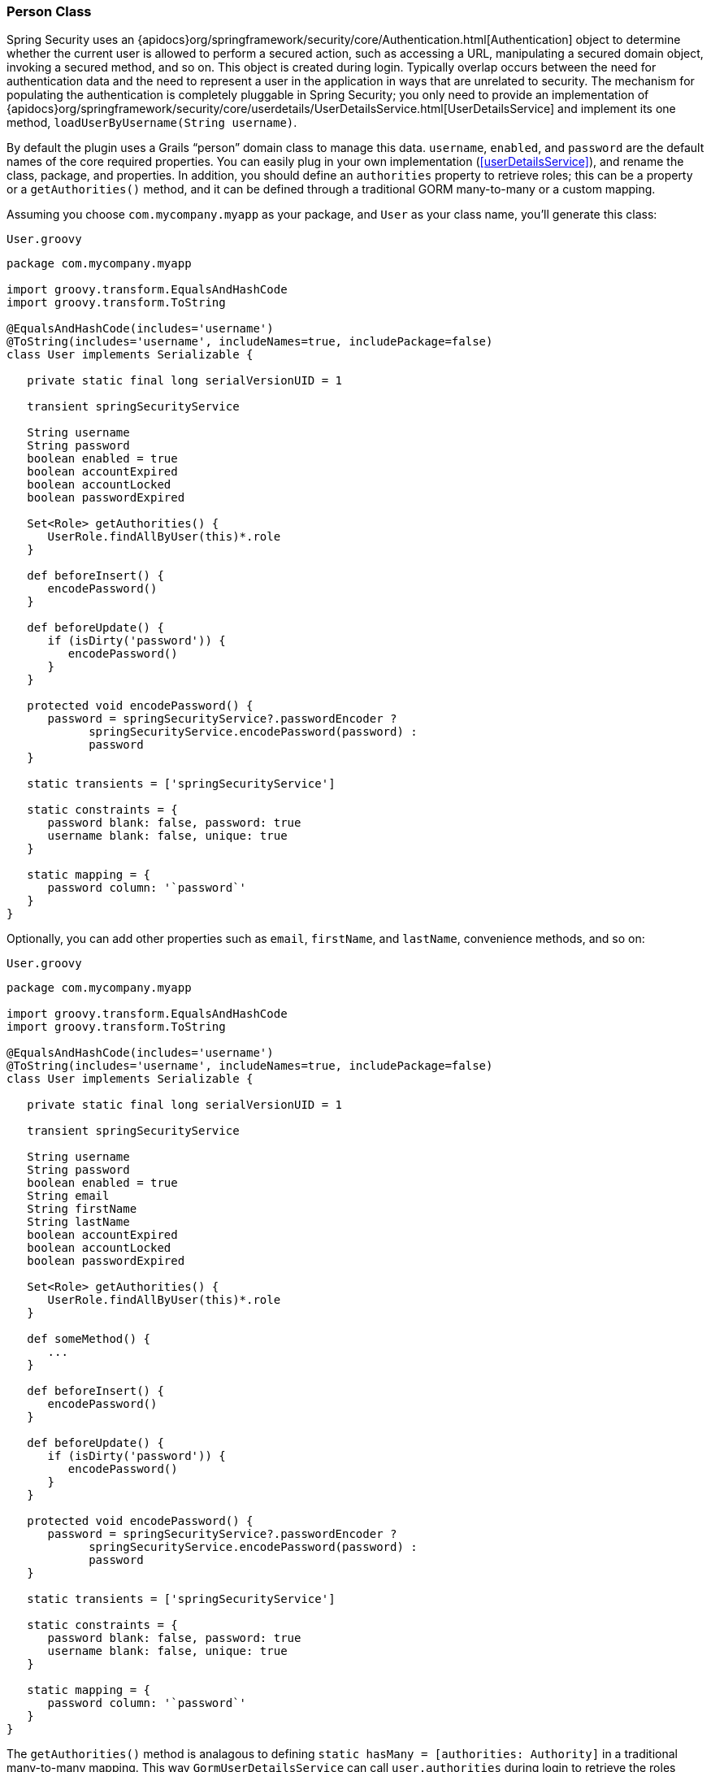[[personClass]]
=== Person Class

Spring Security uses an {apidocs}org/springframework/security/core/Authentication.html[Authentication] object to determine whether the current user is allowed to perform a secured action, such as accessing a URL, manipulating a secured domain object, invoking a secured method, and so on. This object is created during login. Typically overlap occurs between the need for authentication data and the need to represent a user in the application in ways that are unrelated to security. The mechanism for populating the authentication is completely pluggable in Spring Security; you only need to provide an implementation of {apidocs}org/springframework/security/core/userdetails/UserDetailsService.html[UserDetailsService] and implement its one method, `loadUserByUsername(String username)`.

By default the plugin uses a Grails "`person`" domain class to manage this data. `username`, `enabled`, and `password` are the default names of the core required properties. You can easily plug in your own implementation (<<userDetailsService>>), and rename the class, package, and properties. In addition, you should define an `authorities` property to retrieve roles; this can be a property or a `getAuthorities()` method, and it can be defined through a traditional GORM many-to-many or a custom mapping.

Assuming you choose `com.mycompany.myapp` as your package, and `User` as your class name, you'll generate this class:

[source,groovy]
.`User.groovy`
----
package com.mycompany.myapp

import groovy.transform.EqualsAndHashCode
import groovy.transform.ToString

@EqualsAndHashCode(includes='username')
@ToString(includes='username', includeNames=true, includePackage=false)
class User implements Serializable {

   private static final long serialVersionUID = 1

   transient springSecurityService

   String username
   String password
   boolean enabled = true
   boolean accountExpired
   boolean accountLocked
   boolean passwordExpired

   Set<Role> getAuthorities() {
      UserRole.findAllByUser(this)*.role
   }

   def beforeInsert() {
      encodePassword()
   }

   def beforeUpdate() {
      if (isDirty('password')) {
         encodePassword()
      }
   }

   protected void encodePassword() {
      password = springSecurityService?.passwordEncoder ?
            springSecurityService.encodePassword(password) :
            password
   }

   static transients = ['springSecurityService']

   static constraints = {
      password blank: false, password: true
      username blank: false, unique: true
   }

   static mapping = {
      password column: '`password`'
   }
}
----

Optionally, you can add other properties such as `email`, `firstName`, and `lastName`, convenience methods, and so on:

[source,groovy]
.`User.groovy`
----
package com.mycompany.myapp

import groovy.transform.EqualsAndHashCode
import groovy.transform.ToString

@EqualsAndHashCode(includes='username')
@ToString(includes='username', includeNames=true, includePackage=false)
class User implements Serializable {

   private static final long serialVersionUID = 1

   transient springSecurityService

   String username
   String password
   boolean enabled = true
   String email
   String firstName
   String lastName
   boolean accountExpired
   boolean accountLocked
   boolean passwordExpired

   Set<Role> getAuthorities() {
      UserRole.findAllByUser(this)*.role
   }

   def someMethod() {
      ...
   }

   def beforeInsert() {
      encodePassword()
   }

   def beforeUpdate() {
      if (isDirty('password')) {
         encodePassword()
      }
   }

   protected void encodePassword() {
      password = springSecurityService?.passwordEncoder ?
            springSecurityService.encodePassword(password) :
            password
   }

   static transients = ['springSecurityService']

   static constraints = {
      password blank: false, password: true
      username blank: false, unique: true
   }

   static mapping = {
      password column: '`password`'
   }
}
----

The `getAuthorities()` method is analagous to defining `static hasMany = [authorities: Authority]` in a traditional many-to-many mapping. This way `GormUserDetailsService` can call `user.authorities` during login to retrieve the roles without the overhead of a bidirectional many-to-many mapping.

The class and property names are configurable using these configuration attributes:

.User class property names
[cols="30,30,40"]
|====================
| *Property* | *Default Value* | *Meaning*

|userLookup.userDomainClassName
|_none_
|User class name

|userLookup.usernamePropertyName
|"`username`"
|User class username property

|userLookup.passwordPropertyName
|"`password`"
|User class password property

|userLookup.authoritiesPropertyName
|"`authorities`"
|User class role collection property

|userLookup.enabledPropertyName
|"`enabled`"
|User class enabled property

|userLookup.accountExpiredPropertyName
|"`accountExpired`"
|User class account expired property

|userLookup.accountLockedPropertyName
|"`accountLocked`"
|User class account locked property

|userLookup.passwordExpiredPropertyName
|"`passwordExpired`"
|User class password expired property

|userLookup.authorityJoinClassName
|_none_
|User/Role many-many join class name
|====================
